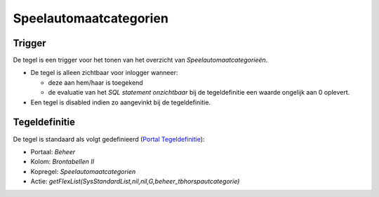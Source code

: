 Speelautomaatcategorien
=======================

Trigger
-------

De tegel is een trigger voor het tonen van het overzicht van
*Speelautomaatcategorieën*.

-  De tegel is alleen zichtbaar voor inlogger wanneer:

   -  deze aan hem/haar is toegekend
   -  de evaluatie van het *SQL statement onzichtbaar* bij de
      tegeldefinitie een waarde ongelijk aan 0 oplevert.

-  Een tegel is disabled indien zo aangevinkt bij de tegeldefinitie.

Tegeldefinitie
--------------

De tegel is standaard als volgt gedefinieerd (`Portal
Tegeldefinitie </docs/instellen_inrichten/portaldefinitie/portal_tegel.md>`__):

-  Portaal: *Beheer*
-  Kolom: *Brontabellen II*
-  Kopregel: *Speelautomaatcategorien*
-  Actie:
   *getFlexList(SysStandardList,nil,nil,G,beheer_tbhorspautcategorie)*
